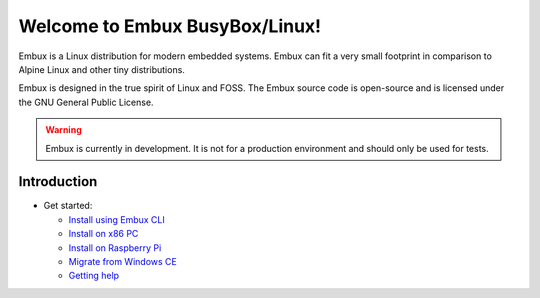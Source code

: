 Welcome to Embux BusyBox/Linux!
===============================

Embux is a Linux distribution for modern embedded systems. Embux can fit a very
small footprint in comparison to Alpine Linux and other tiny distributions.

Embux is designed in the true spirit of Linux and FOSS. The Embux source code
is open-source and is licensed under the GNU General Public License.

.. warning::

   Embux is currently in development. It is not for a production
   environment and should only be used for tests.

Introduction
------------

-  Get started:

   -  `Install using Embux CLI <install_cli>`__
   -  `Install on x86 PC <install>`__
   -  `Install on Raspberry Pi <install_raspberry>`__
   -  `Migrate from Windows CE <mscompact_to_embux>`__
   -  `Getting help <support>`__
